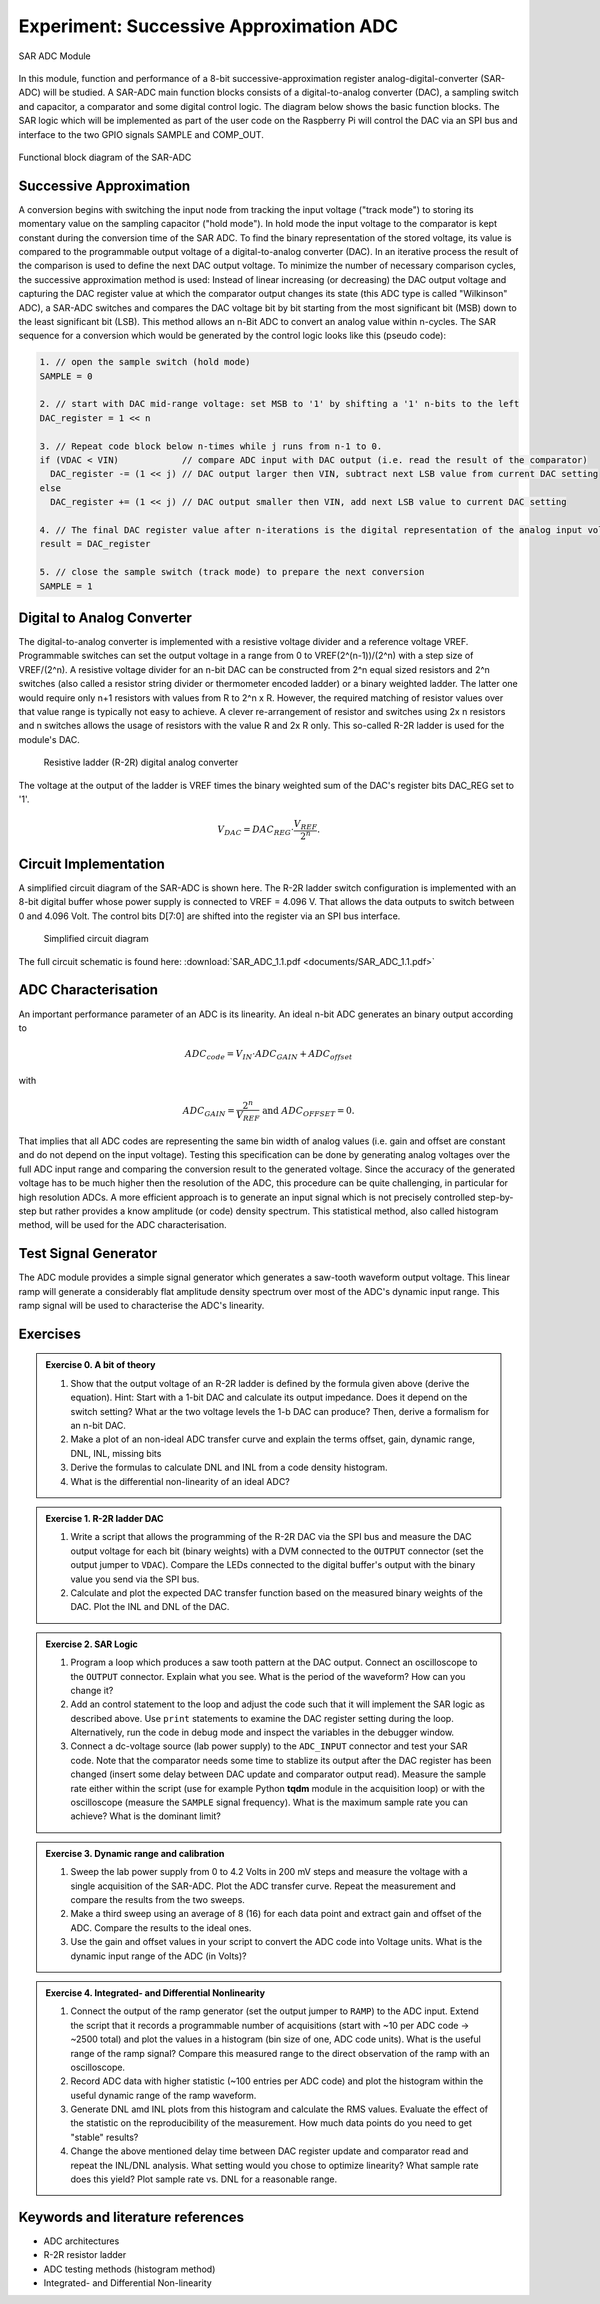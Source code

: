========================================
Experiment: Successive Approximation ADC
========================================

.. figure:: images/sar_adc.png
    :width: 300
    :align: center

    SAR ADC Module

In this module, function and performance of a 8-bit successive-approximation register analog-digital-converter (SAR-ADC) will be studied. A SAR-ADC main function blocks consists of a digital-to-analog converter (DAC), a sampling switch and capacitor, a comparator and some digital control logic. The diagram below shows the basic function blocks. The SAR logic which will be implemented as part of the user code on the Raspberry Pi will control the DAC via an SPI bus and interface to the two GPIO signals SAMPLE and COMP_OUT. 

.. figure:: images/SAR_ADC_block.png
    :width: 500
    :align: center

    Functional block diagram of the SAR-ADC

Successive Approximation 
------------------------
A conversion begins with switching the input node from tracking the input voltage ("track mode") to storing its momentary value on the sampling capacitor ("hold mode"). In hold mode the input voltage to the comparator is kept constant during the conversion time of the SAR ADC. To find the binary representation of the stored voltage, its value is compared to the programmable output voltage of a digital-to-analog converter (DAC). In an iterative process the result of the comparison is used to define the next DAC output voltage. To minimize the number of necessary comparison cycles, the successive approximation method is used: Instead of linear increasing (or decreasing) the DAC output voltage and capturing the DAC register value at which the comparator output changes its state (this ADC type is called "Wilkinson" ADC), a SAR-ADC switches and compares the DAC voltage bit by bit starting from the most significant bit (MSB) down to the least significant bit (LSB). This method allows an n-Bit ADC to convert an analog value within n-cycles. The SAR sequence for a conversion which would be generated by the control logic looks like this (pseudo code):

.. code-block:: c

  1. // open the sample switch (hold mode)
  SAMPLE = 0

  2. // start with DAC mid-range voltage: set MSB to '1' by shifting a '1' n-bits to the left
  DAC_register = 1 << n          
  
  3. // Repeat code block below n-times while j runs from n-1 to 0.
  if (VDAC < VIN)            // compare ADC input with DAC output (i.e. read the result of the comparator)
    DAC_register -= (1 << j) // DAC output larger then VIN, subtract next LSB value from current DAC setting
  else
    DAC_register += (1 << j) // DAC output smaller then VIN, add next LSB value to current DAC setting
 
  4. // The final DAC register value after n-iterations is the digital representation of the analog input voltage.
  result = DAC_register

  5. // close the sample switch (track mode) to prepare the next conversion
  SAMPLE = 1
  
Digital to Analog Converter
---------------------------
The digital-to-analog converter is implemented with a resistive voltage divider and a reference voltage VREF. Programmable switches can set the output voltage in a range from 0 to VREF(2^(n-1))/(2^n) with a step size of VREF/(2^n). A resistive voltage divider for an n-bit DAC can be constructed from 2^n equal sized resistors and 2^n switches (also called a resistor string divider or thermometer encoded ladder) or a binary weighted ladder. The latter one would require only n+1 resistors with values from R to 2^n x R. However, the required matching of resistor values over that value range is typically not easy to achieve. A clever re-arrangement of resistor and switches using 2x n resistors and n switches allows the usage of resistors with the value R and 2x R only. This so-called R-2R ladder is used for the module's DAC.
 
 .. figure:: images/R2R_ladder.png
    :width: 500
    :align: center

    Resistive ladder (R-2R) digital analog converter
    
The voltage at the output of the ladder is VREF times the binary weighted sum of the DAC's register bits DAC_REG set to '1'.

.. math::
  
  V_{DAC} = DAC_{REG} \cdot \frac{V_{REF}}{2^n}.




 
Circuit Implementation 
----------------------
A simplified circuit diagram of the SAR-ADC is shown here. The R-2R ladder switch configuration is implemented with an 8-bit digital buffer whose power supply is connected to VREF = 4.096 V. That allows the data outputs to switch between 0 and 4.096 Volt. The control bits D[7:0] are shifted into the register via an SPI bus interface.
 
 .. figure:: images/SAR_ADC_circuit.png
    :width: 600
    :align: center

    Simplified circuit diagram

The full circuit schematic is found here: :download:`SAR_ADC_1.1.pdf <documents/SAR_ADC_1.1.pdf>`


ADC Characterisation
---------------------
An important performance parameter of an ADC is its linearity. An ideal n-bit ADC generates an binary output according to 

.. math::

  ADC_{code} = V_{IN} \cdot ADC_{GAIN} + ADC_{offset} 

with

.. math::

  ADC_{GAIN} =  \frac{2^n}{V_{REF}} \text{ and } ADC_{OFFSET} = 0.


That implies that all ADC codes are representing the same bin width of analog values (i.e. gain and offset are constant and do not depend on the input voltage). Testing this specification can be done by generating analog voltages over the full ADC input range and comparing the conversion result to the generated voltage. Since the accuracy of the generated voltage has to be much higher then the resolution of the ADC, this procedure can be quite challenging, in particular for high resolution ADCs. A more efficient approach is to generate an input signal which is not precisely controlled step-by-step but rather provides a know amplitude (or code) density spectrum. This statistical method, also called histogram method, will be used for the ADC characterisation.


Test Signal Generator 
--------------------
The ADC module provides a simple signal generator which generates a saw-tooth waveform output voltage. This linear ramp will generate a considerably flat amplitude density spectrum over most of the ADC's dynamic input range. This ramp signal will be used to characterise the ADC's linearity.


Exercises 
---------

.. admonition:: Exercise 0. A bit of theory
  
  #. Show that the output voltage of an R-2R ladder is defined by the formula given above (derive the equation). Hint: Start with a 1-bit DAC and calculate its output impedance. Does it depend on the switch setting? What ar the two voltage levels the 1-b DAC can produce? Then, derive a formalism for an n-bit DAC.
  #. Make a plot of an non-ideal ADC transfer curve and explain the terms offset, gain, dynamic range, DNL, INL, missing bits
  #. Derive the formulas to calculate DNL and INL from a code density histogram.
  #. What is the differential non-linearity of an ideal ADC?

.. admonition:: Exercise 1. R-2R ladder DAC

  #. Write a script that allows the programming of the R-2R DAC via the SPI bus and measure the DAC output voltage for each bit (binary weights) with a DVM connected to the ``OUTPUT`` connector (set the output jumper to ``VDAC``). Compare the LEDs connected to the digital buffer's output with the binary value you send via the SPI bus.
  #. Calculate and plot the expected DAC transfer function based on the measured binary weights of the DAC. Plot the INL and DNL of the DAC.
  
.. admonition:: Exercise 2. SAR Logic

  #. Program a loop which produces a saw tooth pattern at the DAC output. Connect an oscilloscope to the ``OUTPUT`` connector. Explain what you see. What is the period of the waveform? How can you change it? 
  #. Add an control statement to the loop and adjust the code such that it will implement the SAR logic as described above. Use ``print`` statements to examine the DAC register setting during the loop. Alternatively, run the code in debug mode and inspect the variables in the debugger window.
  #. Connect a dc-voltage source (lab power supply) to the ``ADC_INPUT`` connector and test your SAR code. Note that the comparator needs some time to stablize its output after the DAC register has been changed (insert some delay between DAC update and comparator output read). Measure the sample rate either within the script (use for example Python **tqdm** module in the acquisition loop) or with the oscilloscope (measure the ``SAMPLE`` signal frequency). What is the maximum sample rate you can achieve? What is the dominant limit?

.. admonition:: Exercise 3. Dynamic range and calibration

  #. Sweep the lab power supply from 0 to 4.2 Volts in 200 mV steps and measure the voltage with a single acquisition of the SAR-ADC. Plot the ADC transfer curve. Repeat the measurement and compare the results from the two sweeps. 
  #. Make a third sweep using an average of 8 (16) for each data point and extract gain and offset of the ADC. Compare the results to the ideal ones.
  #. Use the gain and offset values in your script to convert the ADC code into Voltage units. What is the dynamic input range of the ADC (in Volts)?

.. admonition:: Exercise 4. Integrated- and Differential Nonlinearity

  #. Connect the output of the ramp generator (set the output jumper to ``RAMP``) to the ADC input. Extend the script that it records a programmable number of acquisitions (start with ~10 per ADC code -> ~2500 total) and plot the values in a histogram (bin size of one, ADC code units). What is the useful range of the ramp signal? Compare this measured range to the direct observation of the ramp with an oscilloscope.
  #. Record ADC data with higher statistic (~100 entries per ADC code) and plot the histogram within the useful dynamic range of the ramp waveform.
  #. Generate DNL amd INL plots from this histogram and calculate the RMS values. Evaluate the effect of the statistic on the reproducibility of the measurement. How much data points do you need to get "stable" results? 
  #. Change the above mentioned delay time between DAC register update and comparator read and repeat the INL/DNL analysis. What setting would you chose to optimize linearity? What sample rate does this yield? Plot sample rate vs. DNL for a reasonable range.


Keywords and literature references
----------------------------------
* ADC architectures
* R-2R resistor ladder
* ADC testing methods (histogram method)
* Integrated- and Differential Non-linearity
